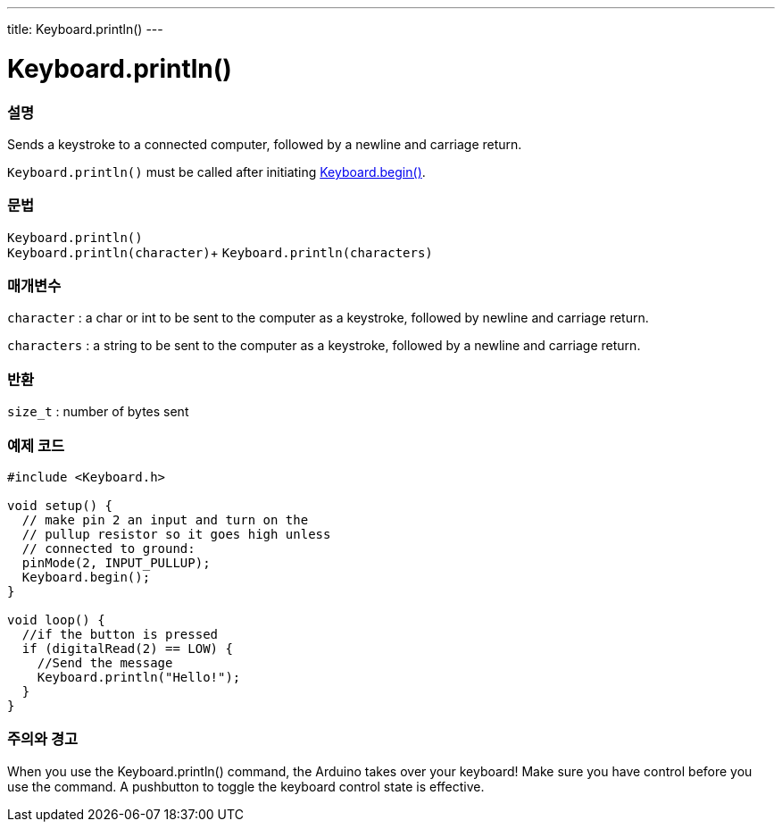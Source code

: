 ---
title: Keyboard.println()
---




= Keyboard.println()


// OVERVIEW SECTION STARTS
[#overview]
--

[float]
=== 설명
Sends a keystroke to a connected computer, followed by a newline and carriage return.

`Keyboard.println()` must be called after initiating link:../keyboardbegin[Keyboard.begin()].
[%hardbreaks]


[float]
=== 문법
`Keyboard.println()` +
`Keyboard.println(character)`+
`Keyboard.println(characters)`

[float]
=== 매개변수
`character` : a char or int to be sent to the computer as a keystroke, followed by newline and carriage return.

`characters` : a string to be sent to the computer as a keystroke, followed by a newline and carriage return.

[float]
=== 반환
`size_t` : number of bytes sent

--
// OVERVIEW SECTION ENDS


// HOW TO USE SECTION STARTS
[#howtouse]
--

[float]
=== 예제 코드
// Describe what the example code is all about and add relevant code   ►►►►► THIS SECTION IS MANDATORY ◄◄◄◄◄


[source,arduino]
----
#include <Keyboard.h>

void setup() {
  // make pin 2 an input and turn on the
  // pullup resistor so it goes high unless
  // connected to ground:
  pinMode(2, INPUT_PULLUP);
  Keyboard.begin();
}

void loop() {
  //if the button is pressed
  if (digitalRead(2) == LOW) {
    //Send the message
    Keyboard.println("Hello!");
  }
}
----
[%hardbreaks]

[float]
=== 주의와 경고
When you use the Keyboard.println() command, the Arduino takes over your keyboard! Make sure you have control before you use the command. A pushbutton to toggle the keyboard control state is effective.

--
// HOW TO USE SECTION ENDS
